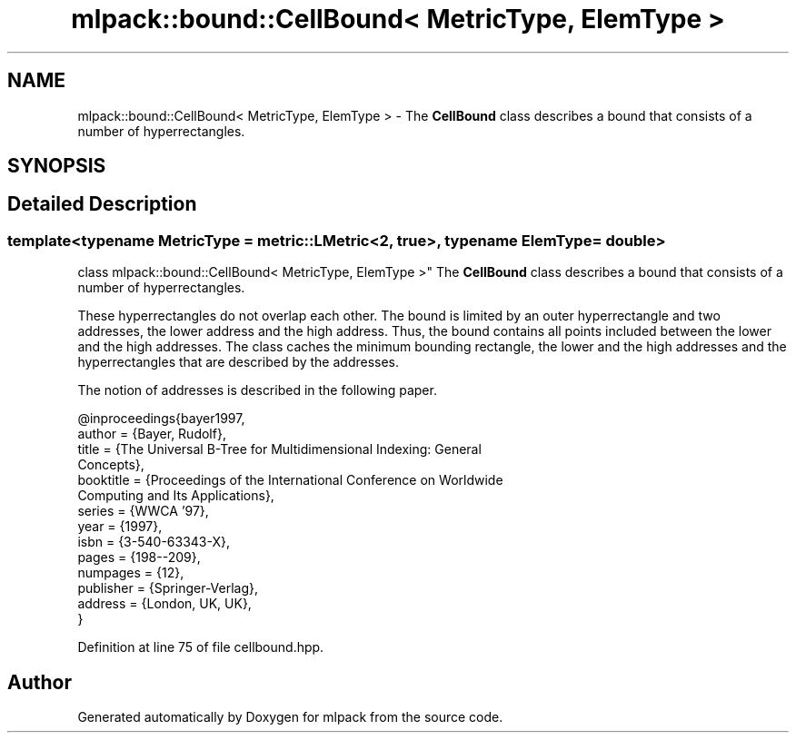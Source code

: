 .TH "mlpack::bound::CellBound< MetricType, ElemType >" 3 "Sat Mar 25 2017" "Version master" "mlpack" \" -*- nroff -*-
.ad l
.nh
.SH NAME
mlpack::bound::CellBound< MetricType, ElemType > \- The \fBCellBound\fP class describes a bound that consists of a number of hyperrectangles\&.  

.SH SYNOPSIS
.br
.PP
.SH "Detailed Description"
.PP 

.SS "template<typename MetricType = metric::LMetric<2, true>, typename ElemType = double>
.br
class mlpack::bound::CellBound< MetricType, ElemType >"
The \fBCellBound\fP class describes a bound that consists of a number of hyperrectangles\&. 

These hyperrectangles do not overlap each other\&. The bound is limited by an outer hyperrectangle and two addresses, the lower address and the high address\&. Thus, the bound contains all points included between the lower and the high addresses\&. The class caches the minimum bounding rectangle, the lower and the high addresses and the hyperrectangles that are described by the addresses\&.
.PP
The notion of addresses is described in the following paper\&. 
.PP
.nf
@inproceedings{bayer1997,
  author = {Bayer, Rudolf},
  title = {The Universal B-Tree for Multidimensional Indexing: General
      Concepts},
  booktitle = {Proceedings of the International Conference on Worldwide
      Computing and Its Applications},
  series = {WWCA '97},
  year = {1997},
  isbn = {3-540-63343-X},
  pages = {198--209},
  numpages = {12},
  publisher = {Springer-Verlag},
  address = {London, UK, UK},
}

.fi
.PP
 
.PP
Definition at line 75 of file cellbound\&.hpp\&.

.SH "Author"
.PP 
Generated automatically by Doxygen for mlpack from the source code\&.
